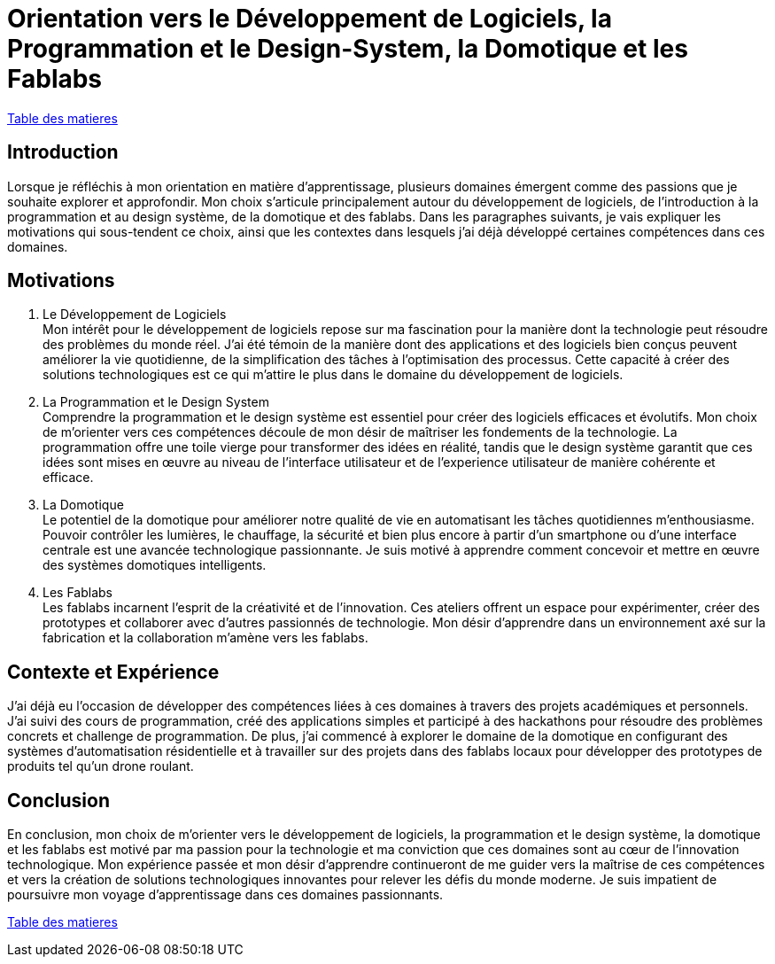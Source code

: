 [#comfpa]
= Orientation vers le Développement de Logiciels, la Programmation et le Design-System, la Domotique et les Fablabs

link:../README.adoc#toc[Table des matieres]

== Introduction

Lorsque je réfléchis à mon orientation en matière d'apprentissage, plusieurs domaines émergent comme des passions que je souhaite explorer et approfondir. Mon choix s'articule principalement autour du développement de logiciels, de l'introduction à la programmation et au design système, de la domotique et des fablabs. Dans les paragraphes suivants, je vais expliquer les motivations qui sous-tendent ce choix, ainsi que les contextes dans lesquels j'ai déjà développé certaines compétences dans ces domaines.

== Motivations

. Le Développement de Logiciels +
   Mon intérêt pour le développement de logiciels repose sur ma fascination pour la manière dont la technologie peut résoudre des problèmes du monde réel. J'ai été témoin de la manière dont des applications et des logiciels bien conçus peuvent améliorer la vie quotidienne, de la simplification des tâches à l'optimisation des processus. Cette capacité à créer des solutions technologiques est ce qui m'attire le plus dans le domaine du développement de logiciels.

. La Programmation et le Design System +
   Comprendre la programmation et le design système est essentiel pour créer des logiciels efficaces et évolutifs. Mon choix de m'orienter vers ces compétences découle de mon désir de maîtriser les fondements de la technologie. La programmation offre une toile vierge pour transformer des idées en réalité, tandis que le design système garantit que ces idées sont mises en œuvre au niveau de l'interface utilisateur et de l'experience utilisateur de manière cohérente et efficace.

. La Domotique +
   Le potentiel de la domotique pour améliorer notre qualité de vie en automatisant les tâches quotidiennes m'enthousiasme. Pouvoir contrôler les lumières, le chauffage, la sécurité et bien plus encore à partir d'un smartphone ou d'une interface centrale est une avancée technologique passionnante. Je suis motivé à apprendre comment concevoir et mettre en œuvre des systèmes domotiques intelligents.

. Les Fablabs +
   Les fablabs incarnent l'esprit de la créativité et de l'innovation. Ces ateliers offrent un espace pour expérimenter, créer des prototypes et collaborer avec d'autres passionnés de technologie. Mon désir d'apprendre dans un environnement axé sur la fabrication et la collaboration m'amène vers les fablabs.

== Contexte et Expérience

J'ai déjà eu l'occasion de développer des compétences liées à ces domaines à travers des projets académiques et personnels. J'ai suivi des cours de programmation, créé des applications simples et participé à des hackathons pour résoudre des problèmes concrets et challenge de programmation. De plus, j'ai commencé à explorer le domaine de la domotique en configurant des systèmes d'automatisation résidentielle et à travailler sur des projets dans des fablabs locaux pour développer des prototypes de produits tel qu'un drone roulant.

== Conclusion

En conclusion, mon choix de m'orienter vers le développement de logiciels, la programmation et le design système, la domotique et les fablabs est motivé par ma passion pour la technologie et ma conviction que ces domaines sont au cœur de l'innovation technologique. Mon expérience passée et mon désir d'apprendre continueront de me guider vers la maîtrise de ces compétences et vers la création de solutions technologiques innovantes pour relever les défis du monde moderne. Je suis impatient de poursuivre mon voyage d'apprentissage dans ces domaines passionnants.

link:../README.adoc#toc[Table des matieres]